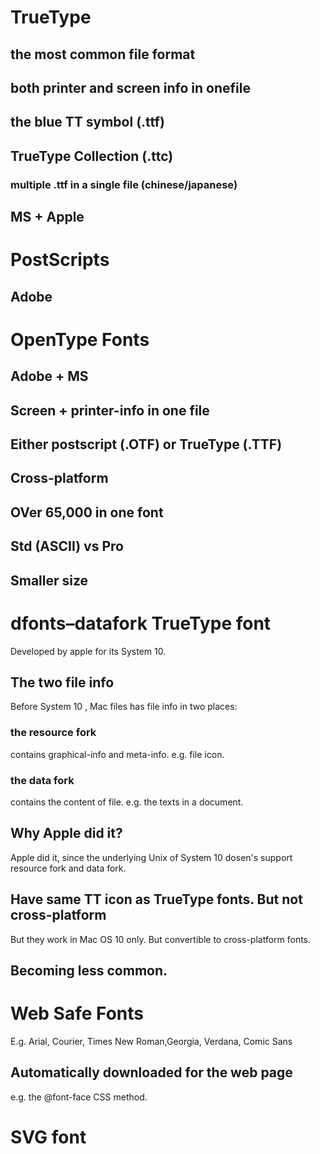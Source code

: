 * TrueType 
** the most common file format
** both printer and screen info in onefile
** the blue TT symbol (.ttf)
** TrueType Collection (.ttc) 
*** multiple .ttf in a single file (chinese/japanese)
** MS + Apple
* PostScripts
** Adobe
* OpenType Fonts
** Adobe + MS
** Screen + printer-info in one file 
** Either postscript (.OTF) or TrueType (.TTF)
** Cross-platform 
** OVer 65,000 in one font
** Std (ASCII) vs Pro
** Smaller size
* dfonts--datafork TrueType font
  Developed by apple for its System 10.
** The two file info
Before System 10 , Mac files has file info in two places: 
*** the resource fork
contains graphical-info and meta-info. e.g. file icon.
*** the data fork
contains the content of file. e.g. the texts in a document.
** Why Apple did it? 
Apple did it, since the underlying Unix of System 10 dosen's support resource
fork and data fork.
** Have same TT icon as TrueType fonts. But not cross-platform
   But they work in Mac OS 10 only. But convertible to cross-platform fonts.
** Becoming less common.
* Web Safe Fonts
E.g. Arial, Courier, Times New Roman,Georgia, Verdana, Comic Sans
** Automatically downloaded for the web page
e.g. the @font-face CSS method. 
* SVG font
